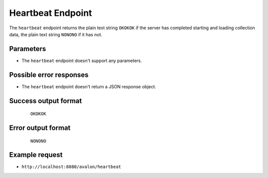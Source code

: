 Heartbeat Endpoint
~~~~~~~~~~~~~~~~~~

The ``heartbeat`` endpoint returns the plain text string ``OKOKOK`` if the server has
completed starting and loading collection data, the plain text string ``NONONO`` if it
has not.


Parameters
^^^^^^^^^^

* The ``heartbeat`` endpoint doesn't support any parameters.


Possible error responses
^^^^^^^^^^^^^^^^^^^^^^^^

* The ``heartbeat`` endpoint doesn't return a JSON response object.


Success output format
^^^^^^^^^^^^^^^^^^^^^

  ::

    OKOKOK


Error output format
^^^^^^^^^^^^^^^^^^^

  ::

    NONONO


Example request
^^^^^^^^^^^^^^^

* ``http://localhost:8080/avalon/heartbeat``

